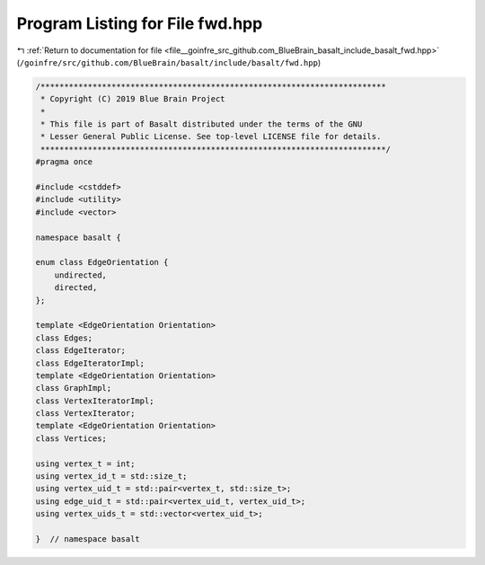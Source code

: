
.. _program_listing_file__goinfre_src_github.com_BlueBrain_basalt_include_basalt_fwd.hpp:

Program Listing for File fwd.hpp
================================

|exhale_lsh| :ref:`Return to documentation for file <file__goinfre_src_github.com_BlueBrain_basalt_include_basalt_fwd.hpp>` (``/goinfre/src/github.com/BlueBrain/basalt/include/basalt/fwd.hpp``)

.. |exhale_lsh| unicode:: U+021B0 .. UPWARDS ARROW WITH TIP LEFTWARDS

.. code-block:: cpp

   /*************************************************************************
    * Copyright (C) 2019 Blue Brain Project
    *
    * This file is part of Basalt distributed under the terms of the GNU
    * Lesser General Public License. See top-level LICENSE file for details.
    *************************************************************************/
   #pragma once
   
   #include <cstddef>
   #include <utility>
   #include <vector>
   
   namespace basalt {
   
   enum class EdgeOrientation {
       undirected,
       directed,
   };
   
   template <EdgeOrientation Orientation>
   class Edges;
   class EdgeIterator;
   class EdgeIteratorImpl;
   template <EdgeOrientation Orientation>
   class GraphImpl;
   class VertexIteratorImpl;
   class VertexIterator;
   template <EdgeOrientation Orientation>
   class Vertices;
   
   using vertex_t = int;
   using vertex_id_t = std::size_t;
   using vertex_uid_t = std::pair<vertex_t, std::size_t>;
   using edge_uid_t = std::pair<vertex_uid_t, vertex_uid_t>;
   using vertex_uids_t = std::vector<vertex_uid_t>;
   
   }  // namespace basalt
